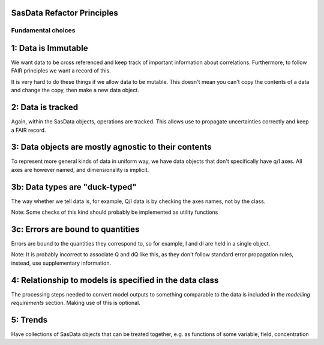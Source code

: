 SasData Refactor Principles
===========================


Fundamental choices
-------------------

1: Data is Immutable
====================

We want data to be cross referenced and keep track of important information about correlations. Furthermore, to follow
FAIR principles we want a record of this.

It is very hard to do these things if we allow data to be mutable. This doesn't mean you can't copy the contents
of a data and change the copy, then make a new data object.

2: Data is tracked
==================

Again, within the SasData objects, operations are tracked. This allows use to propagate uncertainties correctly
and keep a FAIR record.

3: Data objects are mostly agnostic to their contents
=====================================================

To represent more general kinds of data in uniform way, we have data objects that don't specifically have q/I axes.
All axes are however named, and dimensionality is implicit.

3b: Data types are "duck-typed"
===============================

The way whether we tell data is, for example, Q/I data is by checking the axes names, not by the class.

Note: Some checks of this kind should probably be implemented as utility functions

3c: Errors are bound to quantities
==================================

Errors are bound to the quantities they correspond to, so for example, I and dI are held in a single object.

Note: It is probably incorrect to associate Q and dQ like this, as they don't follow standard error propagation rules,
instead, use supplementary information.


4: Relationship to models is specified in the data class
========================================================

The processing steps needed to convert model outputs to something comparable to the data is included in the `modelling
requirements` section. Making use of this is optional.



5: Trends
=========

Have collections of SasData objects that can be treated together, e.g. as functions of some variable, field, concentration

